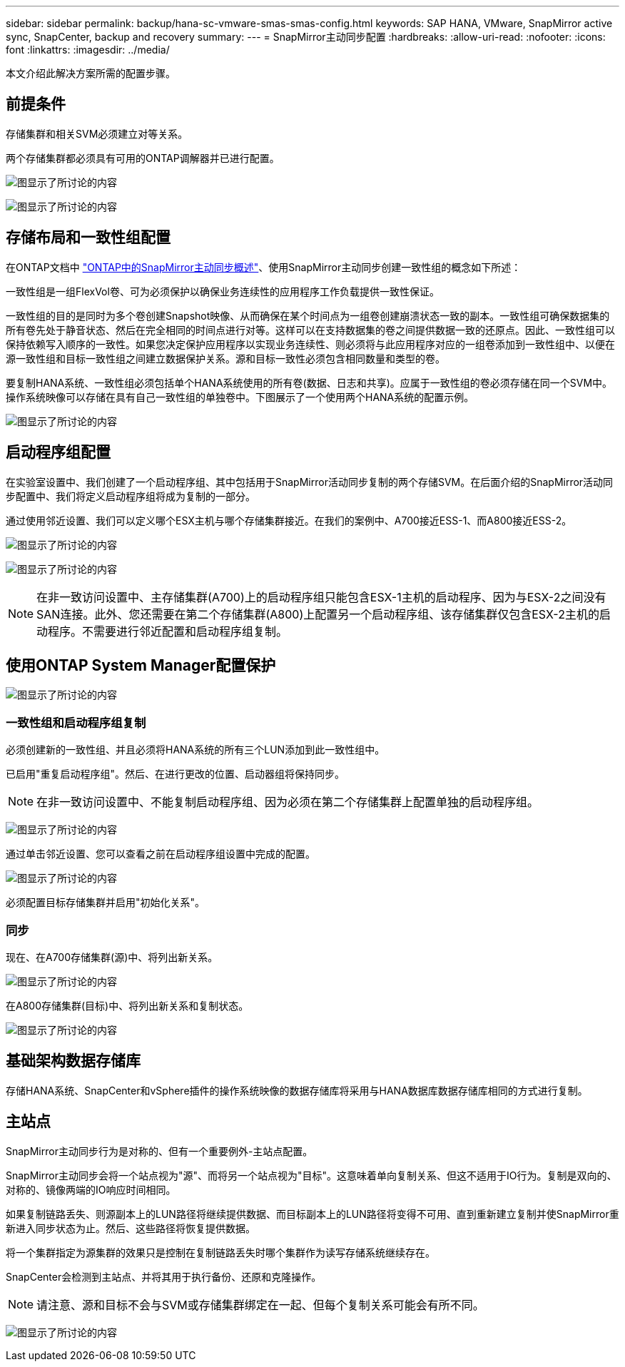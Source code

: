 ---
sidebar: sidebar 
permalink: backup/hana-sc-vmware-smas-smas-config.html 
keywords: SAP HANA, VMware, SnapMirror active sync, SnapCenter, backup and recovery 
summary:  
---
= SnapMirror主动同步配置
:hardbreaks:
:allow-uri-read: 
:nofooter: 
:icons: font
:linkattrs: 
:imagesdir: ../media/


[role="lead"]
本文介绍此解决方案所需的配置步骤。



== 前提条件

存储集群和相关SVM必须建立对等关系。

两个存储集群都必须具有可用的ONTAP调解器并已进行配置。

image:sc-saphana-vmware-smas-image10.png["图显示了所讨论的内容"]

image:sc-saphana-vmware-smas-image11.png["图显示了所讨论的内容"]



== 存储布局和一致性组配置

在ONTAP文档中 https://docs.netapp.com/us-en/ontap/snapmirror-active-sync/index.html#key-concepts["ONTAP中的SnapMirror主动同步概述"]、使用SnapMirror主动同步创建一致性组的概念如下所述：

一致性组是一组FlexVol卷、可为必须保护以确保业务连续性的应用程序工作负载提供一致性保证。

一致性组的目的是同时为多个卷创建Snapshot映像、从而确保在某个时间点为一组卷创建崩溃状态一致的副本。一致性组可确保数据集的所有卷先处于静音状态、然后在完全相同的时间点进行对等。这样可以在支持数据集的卷之间提供数据一致的还原点。因此、一致性组可以保持依赖写入顺序的一致性。如果您决定保护应用程序以实现业务连续性、则必须将与此应用程序对应的一组卷添加到一致性组中、以便在源一致性组和目标一致性组之间建立数据保护关系。源和目标一致性必须包含相同数量和类型的卷。

要复制HANA系统、一致性组必须包括单个HANA系统使用的所有卷(数据、日志和共享)。应属于一致性组的卷必须存储在同一个SVM中。操作系统映像可以存储在具有自己一致性组的单独卷中。下图展示了一个使用两个HANA系统的配置示例。

image:sc-saphana-vmware-smas-image12.png["图显示了所讨论的内容"]



== 启动程序组配置

在实验室设置中、我们创建了一个启动程序组、其中包括用于SnapMirror活动同步复制的两个存储SVM。在后面介绍的SnapMirror活动同步配置中、我们将定义启动程序组将成为复制的一部分。

通过使用邻近设置、我们可以定义哪个ESX主机与哪个存储集群接近。在我们的案例中、A700接近ESS-1、而A800接近ESS-2。

image:sc-saphana-vmware-smas-image13.png["图显示了所讨论的内容"]

image:sc-saphana-vmware-smas-image14.png["图显示了所讨论的内容"]


NOTE: 在非一致访问设置中、主存储集群(A700)上的启动程序组只能包含ESX-1主机的启动程序、因为与ESX-2之间没有SAN连接。此外、您还需要在第二个存储集群(A800)上配置另一个启动程序组、该存储集群仅包含ESX-2主机的启动程序。不需要进行邻近配置和启动程序组复制。



== 使用ONTAP System Manager配置保护

image:sc-saphana-vmware-smas-image15.png["图显示了所讨论的内容"]



=== 一致性组和启动程序组复制

必须创建新的一致性组、并且必须将HANA系统的所有三个LUN添加到此一致性组中。

已启用"重复启动程序组"。然后、在进行更改的位置、启动器组将保持同步。


NOTE: 在非一致访问设置中、不能复制启动程序组、因为必须在第二个存储集群上配置单独的启动程序组。

image:sc-saphana-vmware-smas-image16.png["图显示了所讨论的内容"]

通过单击邻近设置、您可以查看之前在启动程序组设置中完成的配置。

image:sc-saphana-vmware-smas-image17.png["图显示了所讨论的内容"]

必须配置目标存储集群并启用"初始化关系"。



=== 同步

现在、在A700存储集群(源)中、将列出新关系。

image:sc-saphana-vmware-smas-image18.png["图显示了所讨论的内容"]

在A800存储集群(目标)中、将列出新关系和复制状态。

image:sc-saphana-vmware-smas-image19.png["图显示了所讨论的内容"]



== 基础架构数据存储库

存储HANA系统、SnapCenter和vSphere插件的操作系统映像的数据存储库将采用与HANA数据库数据存储库相同的方式进行复制。



== 主站点

SnapMirror主动同步行为是对称的、但有一个重要例外-主站点配置。

SnapMirror主动同步会将一个站点视为"源"、而将另一个站点视为"目标"。这意味着单向复制关系、但这不适用于IO行为。复制是双向的、对称的、镜像两端的IO响应时间相同。

如果复制链路丢失、则源副本上的LUN路径将继续提供数据、而目标副本上的LUN路径将变得不可用、直到重新建立复制并使SnapMirror重新进入同步状态为止。然后、这些路径将恢复提供数据。

将一个集群指定为源集群的效果只是控制在复制链路丢失时哪个集群作为读写存储系统继续存在。

SnapCenter会检测到主站点、并将其用于执行备份、还原和克隆操作。


NOTE: 请注意、源和目标不会与SVM或存储集群绑定在一起、但每个复制关系可能会有所不同。

image:sc-saphana-vmware-smas-image20.png["图显示了所讨论的内容"]
